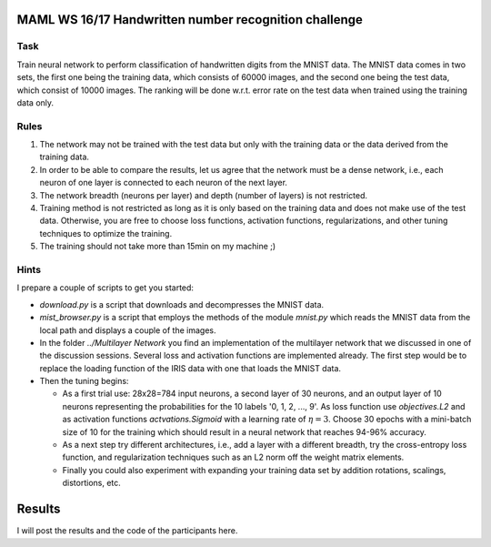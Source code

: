 MAML WS 16/17 Handwritten number recognition challenge
======================================================

Task
----

Train neural network to perform classification of handwritten digits from the
MNIST data. The MNIST data comes in two sets, the first one being the training
data, which consists of 60000 images, and the second one being the test data,
which consist of 10000 images. The ranking will be done w.r.t. error rate on
the test data when trained using the training data only.

Rules
-----

1. The network may not be trained with the test data but only with the training
   data or the data derived from the training data.

2. In order to be able to compare the results, let us agree that the network
   must be a dense network, i.e., each neuron of one layer is connected to each
   neuron of the next layer.

3. The network breadth (neurons per layer) and depth (number of layers) is not
   restricted.

4. Training method is not restricted as long as it is only based on the
   training data and does not make use of the test data. Otherwise, you are
   free to choose loss functions, activation functions, regularizations, and
   other tuning techniques to optimize the training.

5. The training should not take more than 15min on my machine ;)


Hints
-----

I prepare a couple of scripts to get you started:

* `download.py` is a script that downloads and decompresses the MNIST data.

* `mist_browser.py` is a script that employs the methods of the module
  `mnist.py` which reads the MNIST data from the local path and displays
  a couple of the images.

* In the folder `../Multilayer Network` you find an implementation of the
  multilayer network that we discussed in one of the discussion sessions.
  Several loss and activation functions are implemented already. The first step
  would be to replace the loading function of the IRIS data with one that loads
  the MNIST data.

* Then the tuning begins:

  * As a first trial use: 28x28=784 input neurons, a second layer of 30 neurons,
    and an output layer of 10 neurons representing the probabilities for the 10
    labels '0, 1, 2, ..., 9'. As loss function use `objectives.L2` and as
    activation functions `actvations.Sigmoid` with a learning rate of
    :math:`\eta=3`. Choose 30 epochs with a mini-batch size of 10 for the
    training which should result in a neural network that reaches 94-96%
    accuracy.

  * As a next step try different architectures, i.e., add a layer with
    a different breadth, try the cross-entropy loss function, and
    regularization techniques such as an L2 norm off the weight matrix
    elements.

  * Finally you could also experiment with expanding your training data set by
    addition rotations, scalings, distortions, etc.

Results
=======

I will post the results and the code of the participants here.
